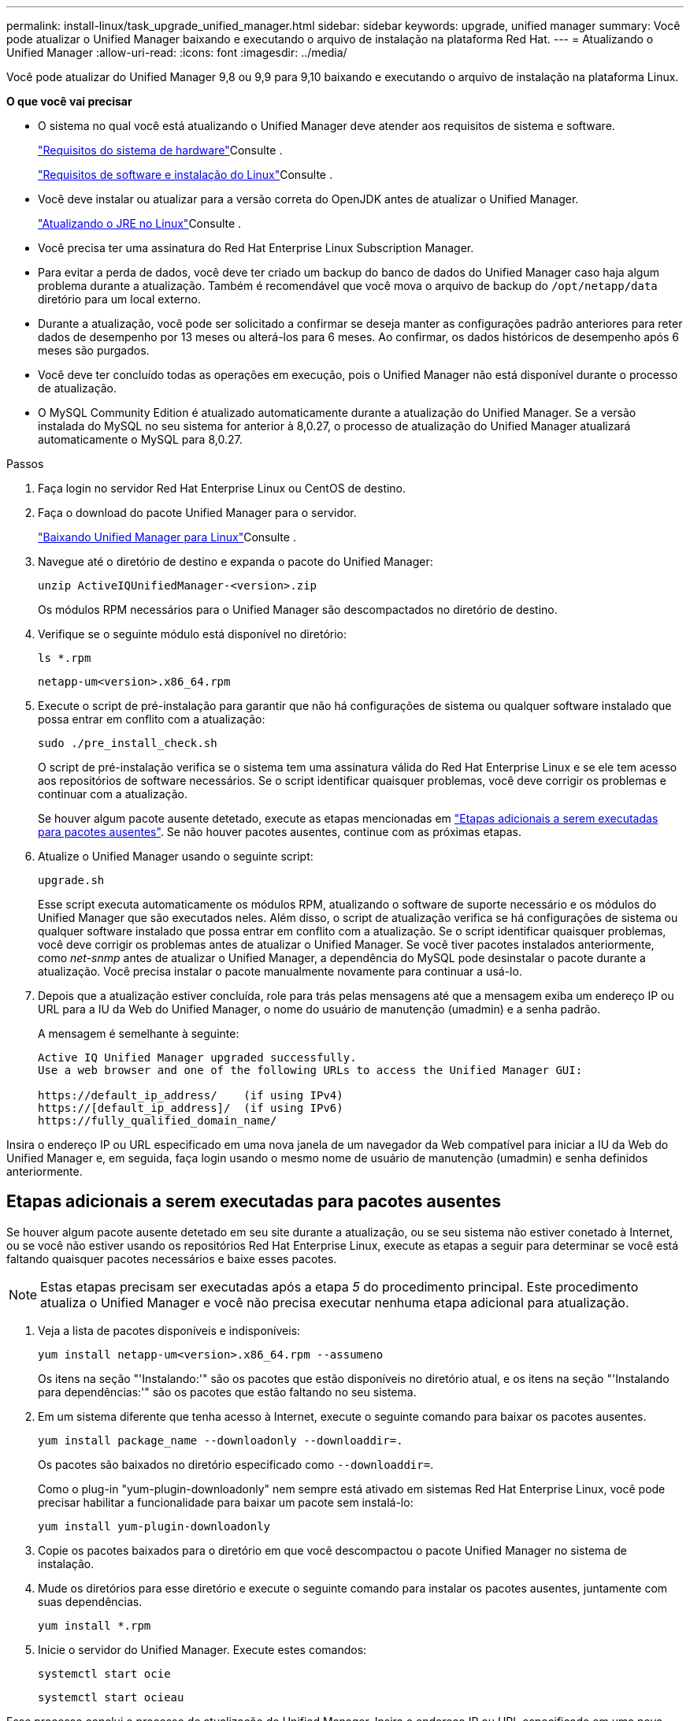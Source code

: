 ---
permalink: install-linux/task_upgrade_unified_manager.html 
sidebar: sidebar 
keywords: upgrade, unified manager 
summary: Você pode atualizar o Unified Manager baixando e executando o arquivo de instalação na plataforma Red Hat. 
---
= Atualizando o Unified Manager
:allow-uri-read: 
:icons: font
:imagesdir: ../media/


[role="lead"]
Você pode atualizar do Unified Manager 9,8 ou 9,9 para 9,10 baixando e executando o arquivo de instalação na plataforma Linux.

*O que você vai precisar*

* O sistema no qual você está atualizando o Unified Manager deve atender aos requisitos de sistema e software.
+
link:concept_virtual_infrastructure_or_hardware_system_requirements.html["Requisitos do sistema de hardware"]Consulte .

+
link:reference_red_hat_and_centos_software_and_installation_requirements.html["Requisitos de software e instalação do Linux"]Consulte .

* Você deve instalar ou atualizar para a versão correta do OpenJDK antes de atualizar o Unified Manager.
+
link:task_upgrade_openjdk_on_linux_ocum.html["Atualizando o JRE no Linux"]Consulte .

* Você precisa ter uma assinatura do Red Hat Enterprise Linux Subscription Manager.
* Para evitar a perda de dados, você deve ter criado um backup do banco de dados do Unified Manager caso haja algum problema durante a atualização. Também é recomendável que você mova o arquivo de backup do `/opt/netapp/data` diretório para um local externo.
* Durante a atualização, você pode ser solicitado a confirmar se deseja manter as configurações padrão anteriores para reter dados de desempenho por 13 meses ou alterá-los para 6 meses. Ao confirmar, os dados históricos de desempenho após 6 meses são purgados.
* Você deve ter concluído todas as operações em execução, pois o Unified Manager não está disponível durante o processo de atualização.
* O MySQL Community Edition é atualizado automaticamente durante a atualização do Unified Manager. Se a versão instalada do MySQL no seu sistema for anterior à 8,0.27, o processo de atualização do Unified Manager atualizará automaticamente o MySQL para 8,0.27.


.Passos
. Faça login no servidor Red Hat Enterprise Linux ou CentOS de destino.
. Faça o download do pacote Unified Manager para o servidor.
+
link:task_download_unified_manager.html["Baixando Unified Manager para Linux"]Consulte .

. Navegue até o diretório de destino e expanda o pacote do Unified Manager:
+
`unzip ActiveIQUnifiedManager-<version>.zip`

+
Os módulos RPM necessários para o Unified Manager são descompactados no diretório de destino.

. Verifique se o seguinte módulo está disponível no diretório:
+
`ls *.rpm`

+
`netapp-um<version>.x86_64.rpm`

. Execute o script de pré-instalação para garantir que não há configurações de sistema ou qualquer software instalado que possa entrar em conflito com a atualização:
+
`sudo ./pre_install_check.sh`

+
O script de pré-instalação verifica se o sistema tem uma assinatura válida do Red Hat Enterprise Linux e se ele tem acesso aos repositórios de software necessários. Se o script identificar quaisquer problemas, você deve corrigir os problemas e continuar com a atualização.

+
Se houver algum pacote ausente detetado, execute as etapas mencionadas em link:../install-linux/task_upgrade_unified_manager.html#additional-steps-to-perform-for-missing-packages["Etapas adicionais a serem executadas para pacotes ausentes"]. Se não houver pacotes ausentes, continue com as próximas etapas.

. Atualize o Unified Manager usando o seguinte script:
+
`upgrade.sh`

+
Esse script executa automaticamente os módulos RPM, atualizando o software de suporte necessário e os módulos do Unified Manager que são executados neles. Além disso, o script de atualização verifica se há configurações de sistema ou qualquer software instalado que possa entrar em conflito com a atualização. Se o script identificar quaisquer problemas, você deve corrigir os problemas antes de atualizar o Unified Manager. Se você tiver pacotes instalados anteriormente, como _net-snmp_ antes de atualizar o Unified Manager, a dependência do MySQL pode desinstalar o pacote durante a atualização. Você precisa instalar o pacote manualmente novamente para continuar a usá-lo.

. Depois que a atualização estiver concluída, role para trás pelas mensagens até que a mensagem exiba um endereço IP ou URL para a IU da Web do Unified Manager, o nome do usuário de manutenção (umadmin) e a senha padrão.
+
A mensagem é semelhante à seguinte:

+
[listing]
----
Active IQ Unified Manager upgraded successfully.
Use a web browser and one of the following URLs to access the Unified Manager GUI:

https://default_ip_address/    (if using IPv4)
https://[default_ip_address]/  (if using IPv6)
https://fully_qualified_domain_name/
----


Insira o endereço IP ou URL especificado em uma nova janela de um navegador da Web compatível para iniciar a IU da Web do Unified Manager e, em seguida, faça login usando o mesmo nome de usuário de manutenção (umadmin) e senha definidos anteriormente.



== Etapas adicionais a serem executadas para pacotes ausentes

Se houver algum pacote ausente detetado em seu site durante a atualização, ou se seu sistema não estiver conetado à Internet, ou se você não estiver usando os repositórios Red Hat Enterprise Linux, execute as etapas a seguir para determinar se você está faltando quaisquer pacotes necessários e baixe esses pacotes.


NOTE: Estas etapas precisam ser executadas após a etapa _5_ do procedimento principal. Este procedimento atualiza o Unified Manager e você não precisa executar nenhuma etapa adicional para atualização.

. Veja a lista de pacotes disponíveis e indisponíveis:
+
`yum install netapp-um<version>.x86_64.rpm --assumeno`

+
Os itens na seção "'Instalando:'" são os pacotes que estão disponíveis no diretório atual, e os itens na seção "'Instalando para dependências:'" são os pacotes que estão faltando no seu sistema.

. Em um sistema diferente que tenha acesso à Internet, execute o seguinte comando para baixar os pacotes ausentes.
+
`yum install package_name --downloadonly --downloaddir=.`

+
Os pacotes são baixados no diretório especificado como `--downloaddir=`.

+
Como o plug-in "yum-plugin-downloadonly" nem sempre está ativado em sistemas Red Hat Enterprise Linux, você pode precisar habilitar a funcionalidade para baixar um pacote sem instalá-lo:

+
`yum install yum-plugin-downloadonly`

. Copie os pacotes baixados para o diretório em que você descompactou o pacote Unified Manager no sistema de instalação.
. Mude os diretórios para esse diretório e execute o seguinte comando para instalar os pacotes ausentes, juntamente com suas dependências.
+
`yum install *.rpm`

. Inicie o servidor do Unified Manager. Execute estes comandos:
+
`systemctl start ocie`

+
`systemctl start ocieau`



Esse processo conclui o processo de atualização do Unified Manager. Insira o endereço IP ou URL especificado em uma nova janela de um navegador da Web compatível para iniciar a IU da Web do Unified Manager e, em seguida, faça login usando o mesmo nome de usuário de manutenção (umadmin) e senha definidos anteriormente.
